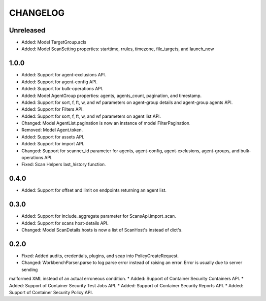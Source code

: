 =========
CHANGELOG
=========

Unreleased
==========

* Added: Model TargetGroup.acls
* Added: Model ScanSetting properties: starttime, rrules, timezone, file_targets, and launch_now

1.0.0
==========

* Added: Support for agent-exclusions API.
* Added: Support for agent-config API.
* Added: Support for bulk-operations API.
* Added: Model AgentGroup properties: agents, agents_count, pagination, and timestamp.
* Added: Support for sort, f, ft, w, and wf parameters on agent-group details and agent-group agents API.
* Added: Support for Filters API.
* Added: Support for sort, f, ft, w, and wf parameters on agent list API.
* Changed: Model AgentList.pagination is now an instance of model FilterPagination.
* Removed: Model Agent.token.
* Added: Support for assets API.
* Added: Support for import API.
* Changed: Support for scanner_id parameter for agents, agent-config, agent-exclusions, agent-groups, and bulk-operations API.
* Fixed: Scan Helpers last_history function.

0.4.0
=====

* Added: Support for offset and limit on endpoints returning an agent list.

0.3.0
=====

* Added: Support for include_aggregate parameter for ScansApi.import_scan.
* Added: Support for scans host-details API.
* Changed: Model ScanDetails.hosts is now a list of ScanHost's instead of dict's.

0.2.0
=====

* Fixed: Added audits, credentials, plugins, and scap into PolicyCreateRequest.
* Changed: WorkbenchParser.parse to log parse error instead of raising an error. Error is usually due to server sending
malformed XML instead of an actual erroneous condition.
* Added: Support of Container Security Containers API.
* Added: Support of Container Security Test Jobs API.
* Added: Support of Container Security Reports API.
* Added: Support of Container Security Policy API.
